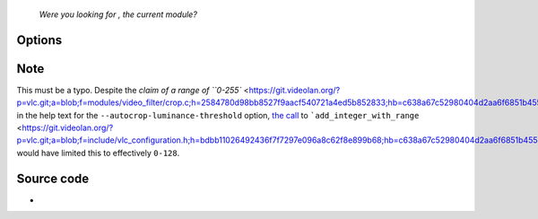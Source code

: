    *Were you looking for , the current module?*

.. raw:: mediawiki

   {{Module|name=Crop|type=Video filter|last_version=2.0.9|description=Remove borders of the video and replace them with black borders}}

Options
-------

Note
----

This must be a typo. Despite the `claim of a range of ``0-255`` <https://git.videolan.org/?p=vlc.git;a=blob;f=modules/video_filter/crop.c;h=2584780d98bb8527f9aacf540721a4ed5b852833;hb=c638a67c52980404d2aa6f6851b455743a898820#l97>`__ in the help text for the ``--autocrop-luminance-threshold`` option, `the call <https://git.videolan.org/?p=vlc.git;a=blob;f=modules/video_filter/crop.c;h=2584780d98bb8527f9aacf540721a4ed5b852833;hb=c638a67c52980404d2aa6f6851b455743a898820#l129>`__ to ```add_integer_with_range`` <https://git.videolan.org/?p=vlc.git;a=blob;f=include/vlc_configuration.h;h=bdbb11026492436f7f7297e096a8c62f8e899b68;hb=c638a67c52980404d2aa6f6851b455743a898820#l344>`__ would have limited this to effectively ``0-128``.

Source code
-----------

-  

   .. raw:: mediawiki

      {{VLCSourceFile|p=vlc/vlc-2.0.git|modules/video_filter/crop.c}}

.. raw:: mediawiki

   {{Documentation}}
